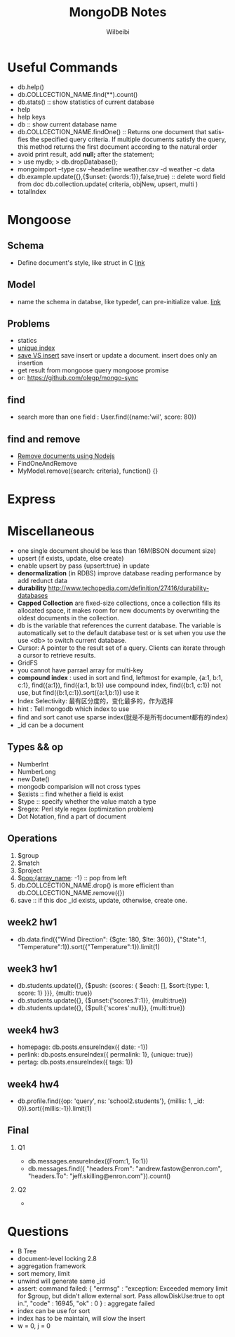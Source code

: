 #+TITLE: MongoDB Notes
#+AUTHOR: Wilbeibi
#+EMAIL: wilbeibi AT gmail DOT com
#+LANGUAGE: en
#+OPTIONS: H:2 num:nil toc:t \n:nil @:t ::t |:t ^:nil f:t *:t TeX:t LaTeX:t skip:nil p:nil

* Useful Commands
  - db.help()
  - db.COLLCECTION_NAME.find(**).count()
  - db.stats()  :: show statistics of current database
  - help
  - help keys
  - db :: show current database name
  - db.COLLCECTION_NAME.findOne() :: Returns one document that satisfies the
       specified query criteria. If multiple documents satisfy the query, this
       method returns the first document according to the natural order
  - avoid print result, add *null;* after the statement;
  - > use mydb; 
    > db.dropDatabase();
  - mongoimport --type csv --headerline weather.csv -d weather -c data
  - db.example.update({},{$unset: {words:1}},false,true) :: delete word field
       from doc
    db.collection.update( criteria, objNew, upsert, multi )
  - totalIndex

	
* Mongoose
** Schema
   - Define document's style, like struct in C [[http://mongoosejs.com/docs/guide.html][link]]
** Model
   - name the schema in databse, like typedef, can pre-initialize value.  [[http://mongoosejs.com/docs/models.html][link]]
** Problems
   - statics
   - [[http://stackoverflow.com/questions/5535610/mongoose-unique-index-not-working][unique index]]
   - [[http://stackoverflow.com/questions/16209681/what-is-the-difference-between-save-and-insert-in-mongo-db][save VS insert]]
	 save insert or update a document.
     insert does only an insertion
   - get result from mongoose query
	 mongoose promise
   - or: https://github.com/olegp/mongo-sync

** find
   - search more than one field : User.find({name:'wil', score: 80})

** find and remove
   - [[http://stackoverflow.com/questions/5809788/how-do-i-remove-documents-using-node-js-mongoose][Remove documents using Nodejs]]
   - FindOneAndRemove
   - MyModel.remove({search: criteria}, function() {}
	 
* Express

* Miscellaneous
  - one single document should be less than 16M(BSON document size)
  - upsert (if exists, update, else create)
  - enable upsert by pass {upsert:true} in update
  - *denormalization* (in RDBS) improve database reading performance by add redunct data
  - *durability* http://www.techopedia.com/definition/27416/durability-databases
  - *Capped Collection* are fixed-size collections, once a collection fills its
    allocated space, it makes room for new documents by overwriting the oldest
    documents in the collection.
  - db is the variable that references the current database. The variable is
    automatically set to the default database test or is set when you use the
    use <db> to switch current database.
  - Cursor: A pointer to the result set of a query. Clients can iterate through
    a cursor to retrieve results.
  - GridFS
  - you cannot have parrael array for multi-key
  - *compound index* : used in sort and find, leftmost
	for example, {a:1, b:1, c:1}, find({a:1}), find({a:1, b:1}) use compound
    index, find({b:1, c:1}) not use, but find({b:1,c:1}).sort({a:1,b:1}) use it
  - Index Selectivity: 最有区分度的，变化最多的，作为选择
  - hint : Tell mongodb which index to use
  - find and sort canot use sparse index(就是不是所有document都有的index)
  - _id can be a document
** Types && op
   - NumberInt
   - NumberLong
   - new Date()
   - mongodb comparision will not cross types
   - $exists :: find whether a field is exist
   - $type :: specify whether the value match a type
   - $regex: Perl style regex (optimization problem)
   - Dot Notation, find a part of document

	
** Operations
   1) $group
   2) $match
   3) $project
   4) $pop:{array_name: -1}  :: pop from left
   5) db.COLLCECTION_NAME.drop() is more efficient than db.COLLCECTION_NAME.remove({})
   6) save :: if this doc _id exists, update, otherwise, create one.
** week2 hw1
   - db.data.find({"Wind Direction": {$gte: 180, $lte: 360}}, {"State":1, "Temperature":1}).sort({"Temperature":1}).limit(1)
** week3 hw1
   - db.students.update({}, {$push: {scores: { $each: [], $sort:{type: 1,
     score: 1} }}}, {multi: true})
   - db.students.update({}, {$unset:{'scores.1':1}}, {multi:true})
   - db.students.update({}, {$pull:{'scores':null}}, {multi:true})
	 
** week4 hw3
   - homepage: db.posts.ensureIndex({ date: -1})
   - perlink: db.posts.ensureIndex({ permalink: 1}, {unique: true})
   - pertag: db.posts.ensureIndex({ tags: 1})

** week4 hw4
   - db.profile.find({op: 'query', ns: 'school2.students'}, {millis: 1, _id: 0}).sort({millis:-1}).limit(1)

** Final
*** Q1
    - db.messages.ensureIndex({From:1, To:1})
    - db.messages.find({ "headers.From": "andrew.fastow@enron.com", "headers.To": "jeff.skilling@enron.com"}).count()

*** Q2
	-
* Questions
   - B Tree
   - document-level locking 2.8
   - aggregation framework
   - sort memory, limit
   - unwind will generate same _id
   - assert: command failed: {
	"errmsg" : "exception: Exceeded memory limit for $group, but didn't allow
     external sort. Pass allowDiskUse:true to opt in.",
	"code" : 16945,
	"ok" : 0
    } : aggregate failed
   - index can be use for sort
   - index has to be maintain, will slow the insert
   - w = 0, j = 0
